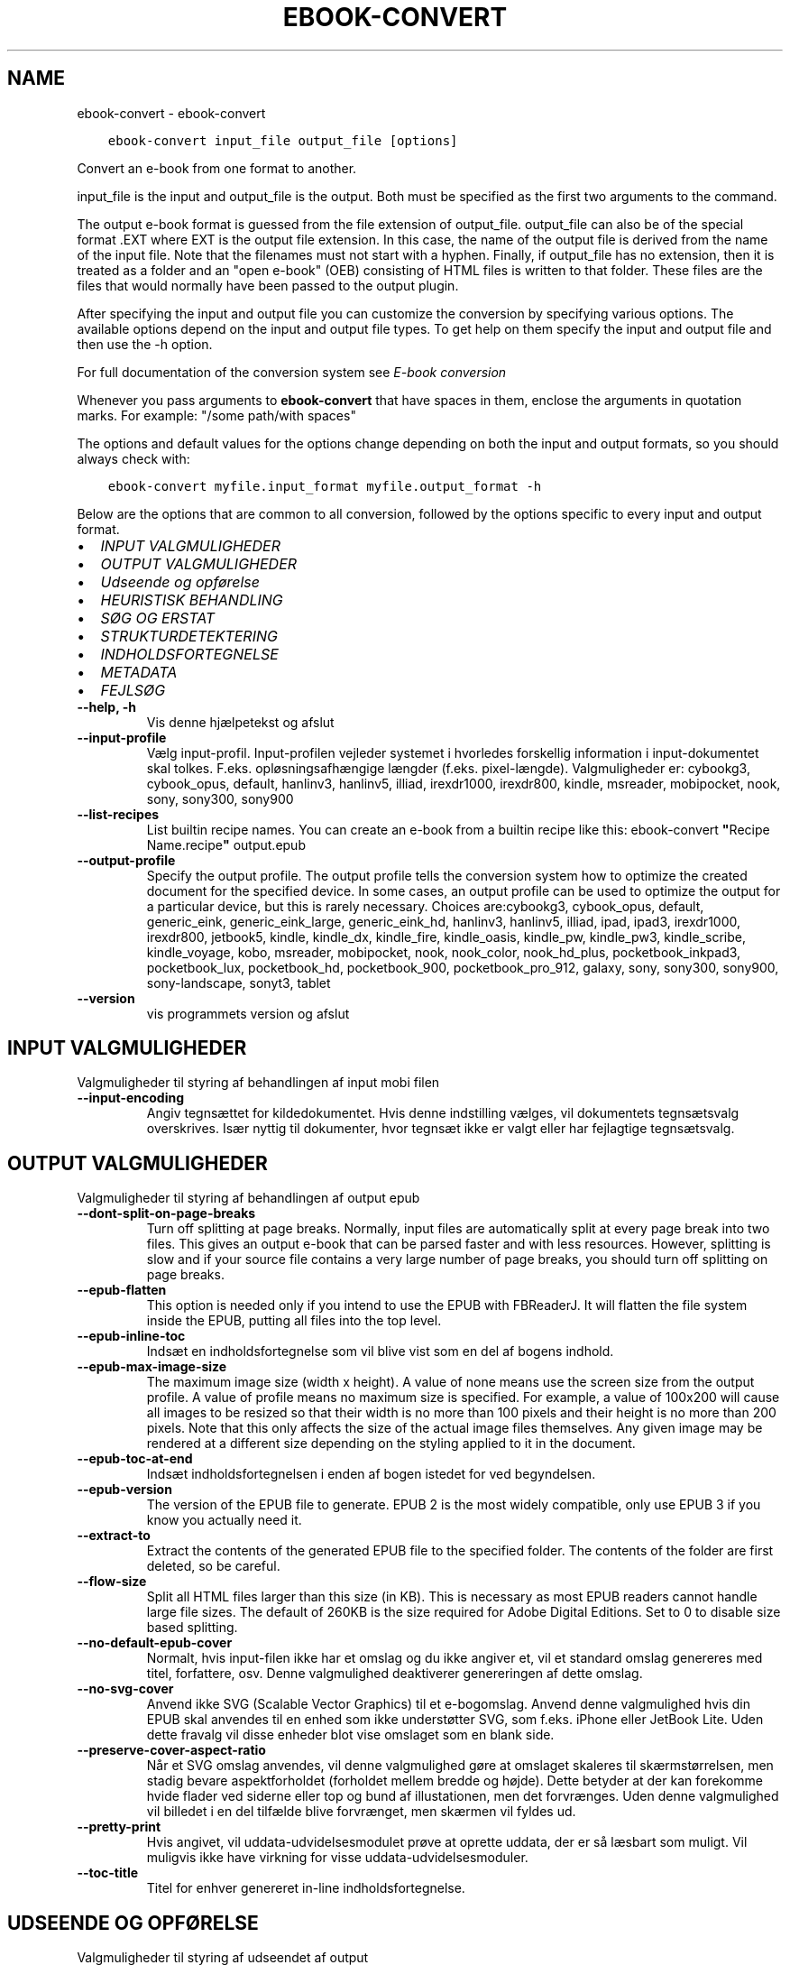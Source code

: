 .\" Man page generated from reStructuredText.
.
.
.nr rst2man-indent-level 0
.
.de1 rstReportMargin
\\$1 \\n[an-margin]
level \\n[rst2man-indent-level]
level margin: \\n[rst2man-indent\\n[rst2man-indent-level]]
-
\\n[rst2man-indent0]
\\n[rst2man-indent1]
\\n[rst2man-indent2]
..
.de1 INDENT
.\" .rstReportMargin pre:
. RS \\$1
. nr rst2man-indent\\n[rst2man-indent-level] \\n[an-margin]
. nr rst2man-indent-level +1
.\" .rstReportMargin post:
..
.de UNINDENT
. RE
.\" indent \\n[an-margin]
.\" old: \\n[rst2man-indent\\n[rst2man-indent-level]]
.nr rst2man-indent-level -1
.\" new: \\n[rst2man-indent\\n[rst2man-indent-level]]
.in \\n[rst2man-indent\\n[rst2man-indent-level]]u
..
.TH "EBOOK-CONVERT" "1" "juni 13, 2023" "6.21.0" "calibre"
.SH NAME
ebook-convert \- ebook-convert
.INDENT 0.0
.INDENT 3.5
.sp
.nf
.ft C
ebook\-convert input_file output_file [options]
.ft P
.fi
.UNINDENT
.UNINDENT
.sp
Convert an e\-book from one format to another.
.sp
input_file is the input and output_file is the output. Both must be specified as the first two arguments to the command.
.sp
The output e\-book format is guessed from the file extension of output_file. output_file can also be of the special format .EXT where EXT is the output file extension. In this case, the name of the output file is derived from the name of the input file. Note that the filenames must not start with a hyphen. Finally, if output_file has no extension, then it is treated as a folder and an \(dqopen e\-book\(dq (OEB) consisting of HTML files is written to that folder. These files are the files that would normally have been passed to the output plugin.
.sp
After specifying the input and output file you can customize the conversion by specifying various options. The available options depend on the input and output file types. To get help on them specify the input and output file and then use the \-h option.
.sp
For full documentation of the conversion system see
\fI\%E\-book conversion\fP
.sp
Whenever you pass arguments to \fBebook\-convert\fP that have spaces in them, enclose the arguments in quotation marks. For example: \(dq/some path/with spaces\(dq
.sp
The options and default values for the options change depending on both the
input and output formats, so you should always check with:
.INDENT 0.0
.INDENT 3.5
.sp
.nf
.ft C
ebook\-convert myfile.input_format myfile.output_format \-h
.ft P
.fi
.UNINDENT
.UNINDENT
.sp
Below are the options that are common to all conversion, followed by the
options specific to every input and output format.
.INDENT 0.0
.IP \(bu 2
\fI\%INPUT VALGMULIGHEDER\fP
.IP \(bu 2
\fI\%OUTPUT VALGMULIGHEDER\fP
.IP \(bu 2
\fI\%Udseende og opførelse\fP
.IP \(bu 2
\fI\%HEURISTISK BEHANDLING\fP
.IP \(bu 2
\fI\%SØG OG ERSTAT\fP
.IP \(bu 2
\fI\%STRUKTURDETEKTERING\fP
.IP \(bu 2
\fI\%INDHOLDSFORTEGNELSE\fP
.IP \(bu 2
\fI\%METADATA\fP
.IP \(bu 2
\fI\%FEJLSØG\fP
.UNINDENT
.INDENT 0.0
.TP
.B \-\-help, \-h
Vis denne hjælpetekst og afslut
.UNINDENT
.INDENT 0.0
.TP
.B \-\-input\-profile
Vælg input\-profil. Input\-profilen vejleder systemet i hvorledes forskellig information i input\-dokumentet skal tolkes. F.eks. opløsningsafhængige længder (f.eks. pixel\-længde). Valgmuligheder er: cybookg3, cybook_opus, default, hanlinv3, hanlinv5, illiad, irexdr1000, irexdr800, kindle, msreader, mobipocket, nook, sony, sony300, sony900
.UNINDENT
.INDENT 0.0
.TP
.B \-\-list\-recipes
List builtin recipe names. You can create an e\-book from a builtin recipe like this: ebook\-convert \fB\(dq\fPRecipe Name.recipe\fB\(dq\fP output.epub
.UNINDENT
.INDENT 0.0
.TP
.B \-\-output\-profile
Specify the output profile. The output profile tells the conversion system how to optimize the created document for the specified device. In some cases, an output profile can be used to optimize the output for a particular device, but this is rarely necessary. Choices are:cybookg3, cybook_opus, default, generic_eink, generic_eink_large, generic_eink_hd, hanlinv3, hanlinv5, illiad, ipad, ipad3, irexdr1000, irexdr800, jetbook5, kindle, kindle_dx, kindle_fire, kindle_oasis, kindle_pw, kindle_pw3, kindle_scribe, kindle_voyage, kobo, msreader, mobipocket, nook, nook_color, nook_hd_plus, pocketbook_inkpad3, pocketbook_lux, pocketbook_hd, pocketbook_900, pocketbook_pro_912, galaxy, sony, sony300, sony900, sony\-landscape, sonyt3, tablet
.UNINDENT
.INDENT 0.0
.TP
.B \-\-version
vis programmets version og afslut
.UNINDENT
.SH INPUT VALGMULIGHEDER
.sp
Valgmuligheder til styring af behandlingen af input mobi filen
.INDENT 0.0
.TP
.B \-\-input\-encoding
Angiv tegnsættet for kildedokumentet. Hvis denne indstilling vælges, vil dokumentets tegnsætsvalg overskrives. Især nyttig til dokumenter, hvor tegnsæt ikke er valgt eller har fejlagtige tegnsætsvalg.
.UNINDENT
.SH OUTPUT VALGMULIGHEDER
.sp
Valgmuligheder til styring af behandlingen af output epub
.INDENT 0.0
.TP
.B \-\-dont\-split\-on\-page\-breaks
Turn off splitting at page breaks. Normally, input files are automatically split at every page break into two files. This gives an output e\-book that can be parsed faster and with less resources. However, splitting is slow and if your source file contains a very large number of page breaks, you should turn off splitting on page breaks.
.UNINDENT
.INDENT 0.0
.TP
.B \-\-epub\-flatten
This option is needed only if you intend to use the EPUB with FBReaderJ. It will flatten the file system inside the EPUB, putting all files into the top level.
.UNINDENT
.INDENT 0.0
.TP
.B \-\-epub\-inline\-toc
Indsæt en indholdsfortegnelse som vil blive vist som en del af bogens indhold.
.UNINDENT
.INDENT 0.0
.TP
.B \-\-epub\-max\-image\-size
The maximum image size (width x height). A value of none means use the screen size from the output profile. A value of profile means no maximum size is specified. For example, a value of 100x200 will cause all images to be resized so that their width is no more than 100 pixels and their height is no more than 200 pixels. Note that this only affects the size of the actual image files themselves. Any given image may be rendered at a different size depending on the styling applied to it in the document.
.UNINDENT
.INDENT 0.0
.TP
.B \-\-epub\-toc\-at\-end
Indsæt indholdsfortegnelsen i enden af bogen istedet for ved begyndelsen.
.UNINDENT
.INDENT 0.0
.TP
.B \-\-epub\-version
The version of the EPUB file to generate. EPUB 2 is the most widely compatible, only use EPUB 3 if you know you actually need it.
.UNINDENT
.INDENT 0.0
.TP
.B \-\-extract\-to
Extract the contents of the generated EPUB file to the specified folder. The contents of the folder are first deleted, so be careful.
.UNINDENT
.INDENT 0.0
.TP
.B \-\-flow\-size
Split all HTML files larger than this size (in KB). This is necessary as most EPUB readers cannot handle large file sizes. The default of 260KB is the size required for Adobe Digital Editions. Set to 0 to disable size based splitting.
.UNINDENT
.INDENT 0.0
.TP
.B \-\-no\-default\-epub\-cover
Normalt, hvis input\-filen ikke har et omslag og du ikke angiver et, vil et standard omslag genereres med titel, forfattere, osv. Denne valgmulighed deaktiverer genereringen af dette omslag.
.UNINDENT
.INDENT 0.0
.TP
.B \-\-no\-svg\-cover
Anvend ikke SVG (Scalable Vector Graphics) til et e\-bogomslag. Anvend denne valgmulighed hvis din EPUB skal anvendes til en enhed som ikke understøtter SVG, som f.eks. iPhone eller JetBook Lite. Uden dette fravalg vil disse enheder blot vise omslaget som en blank side.
.UNINDENT
.INDENT 0.0
.TP
.B \-\-preserve\-cover\-aspect\-ratio
Når et SVG omslag anvendes, vil denne valgmulighed gøre at omslaget skaleres til skærmstørrelsen, men stadig bevare aspektforholdet (forholdet mellem bredde og højde). Dette betyder at der kan forekomme hvide flader ved siderne eller top og bund af illustationen, men det forvrænges. Uden denne valgmulighed vil billedet i en del tilfælde blive forvrænget, men skærmen vil fyldes ud.
.UNINDENT
.INDENT 0.0
.TP
.B \-\-pretty\-print
Hvis angivet, vil uddata\-udvidelsesmodulet prøve at oprette uddata, der er så læsbart som muligt. Vil muligvis ikke have virkning for visse uddata\-udvidelsesmoduler.
.UNINDENT
.INDENT 0.0
.TP
.B \-\-toc\-title
Titel for enhver genereret in\-line indholdsfortegnelse.
.UNINDENT
.SH UDSEENDE OG OPFØRELSE
.sp
Valgmuligheder til styring af udseendet af output
.INDENT 0.0
.TP
.B \-\-asciiize
Transliterate Unicode characters to an ASCII representation. Use with care because this will replace Unicode characters with ASCII. For instance it will replace \fB\(dq\fPPelé\fB\(dq\fP with \fB\(dq\fPPele\fB\(dq\fP\&. Also, note that in cases where there are multiple representations of a character (characters shared by Chinese and Japanese for instance) the representation based on the current calibre interface language will be used.
.UNINDENT
.INDENT 0.0
.TP
.B \-\-base\-font\-size
The base font size in pts. All font sizes in the produced book will be rescaled based on this size. By choosing a larger size you can make the fonts in the output bigger and vice versa. By default, when the value is zero, the base font size is chosen based on the output profile you chose.
.UNINDENT
.INDENT 0.0
.TP
.B \-\-change\-justification
Vælg afsnitsjustering. \fB\(dq\fPleft\fB\(dq\fP giver venstremargin. \fB\(dq\fPjustify\fB\(dq\fP giver lige margin. \fB\(dq\fPoriginal\fB\(dq\fP (standard) \- ingen ændring. Bemærk at kun nogle output\-formater understøtter lige margin.
.UNINDENT
.INDENT 0.0
.TP
.B \-\-disable\-font\-rescaling
Deaktivér alle reskaleringer af skriftsstørrelser
.UNINDENT
.INDENT 0.0
.TP
.B \-\-embed\-all\-fonts
Embed every font that is referenced in the input document but not already embedded. This will search your system for the fonts, and if found, they will be embedded. Embedding will only work if the format you are converting to supports embedded fonts, such as EPUB, AZW3, DOCX or PDF. Please ensure that you have the proper license for embedding the fonts used in this document.
.UNINDENT
.INDENT 0.0
.TP
.B \-\-embed\-font\-family
Embed the specified font family into the book. This specifies the \fB\(dq\fPbase\fB\(dq\fP font used for the book. If the input document specifies its own fonts, they may override this base font. You can use the filter style information option to remove fonts from the input document. Note that font embedding only works with some output formats, principally EPUB, AZW3 and DOCX.
.UNINDENT
.INDENT 0.0
.TP
.B \-\-expand\-css
By default, calibre will use the shorthand form for various CSS properties such as margin, padding, border, etc. This option will cause it to use the full expanded form instead. Note that CSS is always expanded when generating EPUB files with the output profile set to one of the Nook profiles as the Nook cannot handle shorthand CSS.
.UNINDENT
.INDENT 0.0
.TP
.B \-\-extra\-css
Enten stien til en CSS stylesheet eller rå CSS. Dette CSS vil blive tilføjet til stilreglerne fra kildefilen, så de tilsidesætte de oprindelige stilregler.
.UNINDENT
.INDENT 0.0
.TP
.B \-\-filter\-css
A comma separated list of CSS properties that will be removed from all CSS style rules. This is useful if the presence of some style information prevents it from being overridden on your device. For example: font\-family,color,margin\-left,margin\-right
.UNINDENT
.INDENT 0.0
.TP
.B \-\-font\-size\-mapping
Afbildning fra CSS skriftsnavne til skriftsstørrelser i pkt (typografiske punkter). Et eksempel valg er 12,12,14,16,18,20,22,24. Disse afbildninger er skriftsstørrelserne for xx\-small til xx\-large, med den sidste størrelser for store skriftsstørrelser. Skrifternes reskaleringsalgoritme anvender disse størrelser som målestok. Standardværdien fås fra en output\-profil du tidligere har valgt.
.UNINDENT
.INDENT 0.0
.TP
.B \-\-insert\-blank\-line
Håndhæv blank linje (=to linjeskift) mellem afsnit. Valget har ikke effekt på kildefiler, som ikke indeholder <p> eller <div> tags.
.UNINDENT
.INDENT 0.0
.TP
.B \-\-insert\-blank\-line\-size
Set the height of the inserted blank lines (in em). The height of the lines between paragraphs will be twice the value set here.
.UNINDENT
.INDENT 0.0
.TP
.B \-\-keep\-ligatures
Bevar ligaturer i input\-dokumentet. En ligatur er en speciel skrivning af et par bogstaver såsom ff, fi, fl et cetera. De fleste e\-boglæsere understøtter ikke ligaturer i deres skriftstyper og de vil derfor ikke vises korrekt. Som standard vil Calibre omdanne en ligatur til korresponderende par af normale bogstaver. Dette valg bibeholde ligaturer.
.UNINDENT
.INDENT 0.0
.TP
.B \-\-line\-height
The line height in pts. Controls spacing between consecutive lines of text. Only applies to elements that do not define their own line height. In most cases, the minimum line height option is more useful. By default no line height manipulation is performed.
.UNINDENT
.INDENT 0.0
.TP
.B \-\-linearize\-tables
Nogle dårligt designede dokumenter anvender tabeller til layout\-styring af sidens tekstelementer. Når disse dokumenter konverteres, har de ofte tekstelementer som løber ud af skærmen eller andre mærkværdigheder. Dette valg vil fjerne tabellen og sammensætte tekstelementerne i læserækkefølge.
.UNINDENT
.INDENT 0.0
.TP
.B \-\-margin\-bottom
Set the bottom margin in pts. Default is 5.0. Setting this to less than zero will cause no margin to be set (the margin setting in the original document will be preserved). Note: Page oriented formats such as PDF and DOCX have their own margin settings that take precedence.
.UNINDENT
.INDENT 0.0
.TP
.B \-\-margin\-left
Set the left margin in pts. Default is 5.0. Setting this to less than zero will cause no margin to be set (the margin setting in the original document will be preserved). Note: Page oriented formats such as PDF and DOCX have their own margin settings that take precedence.
.UNINDENT
.INDENT 0.0
.TP
.B \-\-margin\-right
Set the right margin in pts. Default is 5.0. Setting this to less than zero will cause no margin to be set (the margin setting in the original document will be preserved). Note: Page oriented formats such as PDF and DOCX have their own margin settings that take precedence.
.UNINDENT
.INDENT 0.0
.TP
.B \-\-margin\-top
Set the top margin in pts. Default is 5.0. Setting this to less than zero will cause no margin to be set (the margin setting in the original document will be preserved). Note: Page oriented formats such as PDF and DOCX have their own margin settings that take precedence.
.UNINDENT
.INDENT 0.0
.TP
.B \-\-minimum\-line\-height
The minimum line height, as a percentage of the element\fB\(aq\fPs calculated font size. calibre will ensure that every element has a line height of at least this setting, irrespective of what the input document specifies. Set to zero to disable. Default is 120%. Use this setting in preference to the direct line height specification, unless you know what you are doing. For example, you can achieve \fB\(dq\fPdouble spaced\fB\(dq\fP text by setting this to 240.
.UNINDENT
.INDENT 0.0
.TP
.B \-\-remove\-paragraph\-spacing
Fjern afstand mellem afsnit. Der vælges også et indryk på 1,5em. Spacing removal will not work if the source file does not use paragraphs Valget har ikke effekt på kildefiler, som ikke indeholder <p> eller <div> tags.
.UNINDENT
.INDENT 0.0
.TP
.B \-\-remove\-paragraph\-spacing\-indent\-size
When calibre removes blank lines between paragraphs, it automatically sets a paragraph indent, to ensure that paragraphs can be easily distinguished. This option controls the width of that indent (in em). If you set this value negative, then the indent specified in the input document is used, that is, calibre does not change the indentation.
.UNINDENT
.INDENT 0.0
.TP
.B \-\-smarten\-punctuation
Convert plain quotes, dashes and ellipsis to their typographically correct equivalents. For details, see \fI\%https://daringfireball.net/projects/smartypants\fP\&.
.UNINDENT
.INDENT 0.0
.TP
.B \-\-subset\-embedded\-fonts
Subset all embedded fonts. Every embedded font is reduced to contain only the glyphs used in this document. This decreases the size of the font files. Useful if you are embedding a particularly large font with lots of unused glyphs.
.UNINDENT
.INDENT 0.0
.TP
.B \-\-transform\-css\-rules
Path to a file containing rules to transform the CSS styles in this book. The easiest way to create such a file is to use the wizard for creating rules in the calibre GUI. Access it in the \fB\(dq\fPLook & feel\->Transform styles\fB\(dq\fP section of the conversion dialog. Once you create the rules, you can use the \fB\(dq\fPExport\fB\(dq\fP button to save them to a file.
.UNINDENT
.INDENT 0.0
.TP
.B \-\-transform\-html\-rules
Path to a file containing rules to transform the HTML in this book. The easiest way to create such a file is to use the wizard for creating rules in the calibre GUI. Access it in the \fB\(dq\fPLook & feel\->Transform HTML\fB\(dq\fP section of the conversion dialog. Once you create the rules, you can use the \fB\(dq\fPExport\fB\(dq\fP button to save them to a file.
.UNINDENT
.INDENT 0.0
.TP
.B \-\-unsmarten\-punctuation
Konverter dekorative citater, bindestreger og ellipse til deres almindelige ækvivalenter.
.UNINDENT
.SH HEURISTISK BEHANDLING
.sp
Modify the document text and structure using common patterns. Disabled by default. Use \-\-enable\-heuristics to enable.  Individual actions can be disabled with the \-\-disable\-* options.
.INDENT 0.0
.TP
.B \-\-disable\-dehyphenate
Analyze hyphenated words throughout the document.  The document itself is used as a dictionary to determine whether hyphens should be retained or removed.
.UNINDENT
.INDENT 0.0
.TP
.B \-\-disable\-delete\-blank\-paragraphs
Fjern tomme afsnit fra dokumentet, når de eksisterer mellem hvertandet afsnit
.UNINDENT
.INDENT 0.0
.TP
.B \-\-disable\-fix\-indents
Turn indentation created from multiple non\-breaking space entities into CSS indents.
.UNINDENT
.INDENT 0.0
.TP
.B \-\-disable\-format\-scene\-breaks
Left aligned scene break markers are center aligned. Replace soft scene breaks that use multiple blank lines with horizontal rules.
.UNINDENT
.INDENT 0.0
.TP
.B \-\-disable\-italicize\-common\-cases
Søg efter almindelige ord og mønstre der angiver kursiveret tekst og kursiver dem.
.UNINDENT
.INDENT 0.0
.TP
.B \-\-disable\-markup\-chapter\-headings
Detect unformatted chapter headings and sub headings. Change them to h2 and h3 tags.  This setting will not create a TOC, but can be used in conjunction with structure detection to create one.
.UNINDENT
.INDENT 0.0
.TP
.B \-\-disable\-renumber\-headings
Looks for occurrences of sequential <h1> or <h2> tags. The tags are renumbered to prevent splitting in the middle of chapter headings.
.UNINDENT
.INDENT 0.0
.TP
.B \-\-disable\-unwrap\-lines
Unwrap lines using punctuation and other formatting clues.
.UNINDENT
.INDENT 0.0
.TP
.B \-\-enable\-heuristics
Slå heuristisk behandling til. Dette skal være slået til for heuristisk behandling kan finde sted overhovedet.
.UNINDENT
.INDENT 0.0
.TP
.B \-\-html\-unwrap\-factor
Scale used to determine the length at which a line should be unwrapped. Valid values are a decimal between 0 and 1. The default is 0.4, just below the median line length.  If only a few lines in the document require unwrapping this value should be reduced
.UNINDENT
.INDENT 0.0
.TP
.B \-\-replace\-scene\-breaks
Replace scene breaks with the specified text. By default, the text from the input document is used.
.UNINDENT
.SH SØG OG ERSTAT
.sp
Ændre dokumentets tekst og struktur vha. brugerdefinerede mønstre.
.INDENT 0.0
.TP
.B \-\-search\-replace
Path to a file containing search and replace regular expressions. The file must contain alternating lines of regular expression followed by replacement pattern (which can be an empty line). The regular expression must be in the Python regex syntax and the file must be UTF\-8 encoded.
.UNINDENT
.INDENT 0.0
.TP
.B \-\-sr1\-replace
Erstatning som skal erstatte teksten fundet med sr1\-search.
.UNINDENT
.INDENT 0.0
.TP
.B \-\-sr1\-search
Søgemønster (regulært udtryk) som skal erstattes med sr1\-replace.
.UNINDENT
.INDENT 0.0
.TP
.B \-\-sr2\-replace
Erstatning som skal erstatte teksten fundet med sr2\-search.
.UNINDENT
.INDENT 0.0
.TP
.B \-\-sr2\-search
Søgemønster (regulært udtryk) som skal erstattes med sr2\-replace.
.UNINDENT
.INDENT 0.0
.TP
.B \-\-sr3\-replace
Erstatning som skal erstatte teksten fundet med sr3\-search.
.UNINDENT
.INDENT 0.0
.TP
.B \-\-sr3\-search
Søgemønster (regulært udtryk) som skal erstattes med sr3\-replace.
.UNINDENT
.SH STRUKTURDETEKTERING
.sp
Styring af auto\-detektion af dokumentets struktur.
.INDENT 0.0
.TP
.B \-\-chapter
An XPath expression to detect chapter titles. The default is to consider <h1> or <h2> tags that contain the words \fB\(dq\fPchapter\fB\(dq\fP, \fB\(dq\fPbook\fB\(dq\fP, \fB\(dq\fPsection\fB\(dq\fP, \fB\(dq\fPprologue\fB\(dq\fP, \fB\(dq\fPepilogue\fB\(dq\fP or \fB\(dq\fPpart\fB\(dq\fP as chapter titles as well as any tags that have class=\fB\(dq\fPchapter\fB\(dq\fP\&. The expression used must evaluate to a list of elements. To disable chapter detection, use the expression \fB\(dq\fP/\fB\(dq\fP\&. See the XPath Tutorial in the calibre User Manual for further help on using this feature.
.UNINDENT
.INDENT 0.0
.TP
.B \-\-chapter\-mark
Angiv hvordan detekterede kapitler skal fremhæves. Værdien \fB\(dq\fPpagebreak\fB\(dq\fP vil indsætte sideskift før kapitler. Værdien \fB\(dq\fPrule\fB\(dq\fP vil indsætte et linjeskift før kapitler. Værdien \fB\(dq\fPnone\fB\(dq\fP vil deaktivere fremhævningen \- og værdien \fB\(dq\fPboth\fB\(dq\fP vil bruge både sideskift og linjeskift som kapitelfremhævning.
.UNINDENT
.INDENT 0.0
.TP
.B \-\-disable\-remove\-fake\-margins
Some documents specify page margins by specifying a left and right margin on each individual paragraph. calibre will try to detect and remove these margins. Sometimes, this can cause the removal of margins that should not have been removed. In this case you can disable the removal.
.UNINDENT
.INDENT 0.0
.TP
.B \-\-insert\-metadata
Insert the book metadata at the start of the book. This is useful if your e\-book reader does not support displaying/searching metadata directly.
.UNINDENT
.INDENT 0.0
.TP
.B \-\-page\-breaks\-before
An XPath expression. Page breaks are inserted before the specified elements. To disable use the expression: /
.UNINDENT
.INDENT 0.0
.TP
.B \-\-prefer\-metadata\-cover
Brug omslaget fra kildefilen fremfor det angivne omslag.
.UNINDENT
.INDENT 0.0
.TP
.B \-\-remove\-first\-image
Remove the first image from the input e\-book. Useful if the input document has a cover image that is not identified as a cover. In this case, if you set a cover in calibre, the output document will end up with two cover images if you do not specify this option.
.UNINDENT
.INDENT 0.0
.TP
.B \-\-start\-reading\-at
An XPath expression to detect the location in the document at which to start reading. Some e\-book reading programs (most prominently the Kindle) use this location as the position at which to open the book. See the XPath tutorial in the calibre User Manual for further help using this feature.
.UNINDENT
.SH INDHOLDSFORTEGNELSE
.sp
Styring af den automatiske generering af indholdsfortegnelsen. Som udgangspunkt vil en evt. indholdsfortegnelse i kildefilen blive foretrukket, fremfor en selvgenereret.
.INDENT 0.0
.TP
.B \-\-duplicate\-links\-in\-toc
When creating a TOC from links in the input document, allow duplicate entries, i.e. allow more than one entry with the same text, provided that they point to a different location.
.UNINDENT
.INDENT 0.0
.TP
.B \-\-level1\-toc
XPath expression that specifies all tags that should be added to the Table of Contents at level one. If this is specified, it takes precedence over other forms of auto\-detection. See the XPath Tutorial in the calibre User Manual for examples.
.UNINDENT
.INDENT 0.0
.TP
.B \-\-level2\-toc
XPath expression that specifies all tags that should be added to the Table of Contents at level two. Each entry is added under the previous level one entry. See the XPath Tutorial in the calibre User Manual for examples.
.UNINDENT
.INDENT 0.0
.TP
.B \-\-level3\-toc
XPath expression that specifies all tags that should be added to the Table of Contents at level three. Each entry is added under the previous level two entry. See the XPath Tutorial in the calibre User Manual for examples.
.UNINDENT
.INDENT 0.0
.TP
.B \-\-max\-toc\-links
Maksimalt antal isatte henvisninger i indholdsfortegnelsen. Vælg 0 for deaktivering. Standardværdi er: 50. Henvisninger tilføjes kun til indholdsfortegnelsen hvis mindre end kapitelantal tærsklen.
.UNINDENT
.INDENT 0.0
.TP
.B \-\-no\-chapters\-in\-toc
Tilføj ikke auto\-detekterede kapitler til indholdsfortegnelsen.
.UNINDENT
.INDENT 0.0
.TP
.B \-\-toc\-filter
Fjern indgange i indholdfortegnelse med titler, der matcher det valgte regulære udtryk. Matchende indgange og alle deres underindgange fjernes.
.UNINDENT
.INDENT 0.0
.TP
.B \-\-toc\-threshold
Hvis færre end dette antal kapitler er genkendt, bliver henvisninger tilføjet til indholdsfortegnelsen. Standardværdi: 6
.UNINDENT
.INDENT 0.0
.TP
.B \-\-use\-auto\-toc
Hvis kildefilen allerede har en indholdsfortegnelse, vil den normalt blive anvendt i stedet for den auto\-genererede. Med denne indstilling vil den auto\-genererede altid blive brugt.
.UNINDENT
.SH METADATA
.sp
Muligheder for at angive metadata i output
.INDENT 0.0
.TP
.B \-\-author\-sort
Forfatterversion anvendt ved sortering.
.UNINDENT
.INDENT 0.0
.TP
.B \-\-authors
Angiv forfatterne. Flere forfattere skal separeres ampersand.
.UNINDENT
.INDENT 0.0
.TP
.B \-\-book\-producer
Angiv bogens bogens producer.
.UNINDENT
.INDENT 0.0
.TP
.B \-\-comments
Set the e\-book description.
.UNINDENT
.INDENT 0.0
.TP
.B \-\-cover
Vælg omslaget via den angivne fil eller URL
.UNINDENT
.INDENT 0.0
.TP
.B \-\-isbn
Angiv bogens ISBN.
.UNINDENT
.INDENT 0.0
.TP
.B \-\-language
Vælg sprog.
.UNINDENT
.INDENT 0.0
.TP
.B \-\-pubdate
Set the publication date (assumed to be in the local timezone, unless the timezone is explicitly specified)
.UNINDENT
.INDENT 0.0
.TP
.B \-\-publisher
Set the e\-book publisher.
.UNINDENT
.INDENT 0.0
.TP
.B \-\-rating
Angiv vurdering. Skal være et heltal i intervallet 1 til 5.
.UNINDENT
.INDENT 0.0
.TP
.B \-\-read\-metadata\-from\-opf, \-\-from\-opf, \-m
Indlæs metadata fra den angivne OPF\-fil. Metadata læsning fra denne fil vil tilsidesætte metadata i kildefilen.
.UNINDENT
.INDENT 0.0
.TP
.B \-\-series
Set the series this e\-book belongs to.
.UNINDENT
.INDENT 0.0
.TP
.B \-\-series\-index
Angiv bogens indeks i denne serie.
.UNINDENT
.INDENT 0.0
.TP
.B \-\-tags
Angiv bogens mærkater. Skal være en kommasepareret liste.
.UNINDENT
.INDENT 0.0
.TP
.B \-\-timestamp
Sæt bogens tidsmærke (bliver ikke længere brugt noget sted)
.UNINDENT
.INDENT 0.0
.TP
.B \-\-title
Angiv titlen.
.UNINDENT
.INDENT 0.0
.TP
.B \-\-title\-sort
Titelversion anvendt ved sortering.
.UNINDENT
.SH FEJLSØG
.sp
Muligheder der kan hjælpe med konverteringsfejlfinding
.INDENT 0.0
.TP
.B \-\-debug\-pipeline, \-d
Save the output from different stages of the conversion pipeline to the specified folder. Useful if you are unsure at which stage of the conversion process a bug is occurring.
.UNINDENT
.INDENT 0.0
.TP
.B \-\-verbose, \-v
Level of verbosity. Specify multiple times for greater verbosity. Specifying it twice will result in full verbosity, once medium verbosity and zero times least verbosity.
.UNINDENT
.SH AUTHOR
Kovid Goyal
.SH COPYRIGHT
Kovid Goyal
.\" Generated by docutils manpage writer.
.
